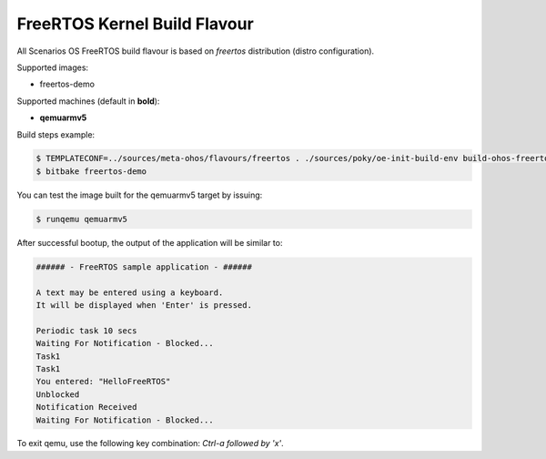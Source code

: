 .. SPDX-FileCopyrightText: Huawei Inc.
..
.. SPDX-License-Identifier: CC-BY-4.0

.. _FreeRTOS_Kernel:

FreeRTOS Kernel Build Flavour
#############################

All Scenarios OS FreeRTOS build flavour is based on *freertos* distribution (distro configuration).

Supported images:

* freertos-demo

Supported machines (default in **bold**):

* **qemuarmv5**

Build steps example:

.. code-block:: console

    $ TEMPLATECONF=../sources/meta-ohos/flavours/freertos . ./sources/poky/oe-init-build-env build-ohos-freertos
    $ bitbake freertos-demo

You can test the image built for the qemuarmv5 target by issuing:

.. code-block:: console

    $ runqemu qemuarmv5

After successful bootup, the output of the application will be similar to:

.. code-block:: console

    ###### - FreeRTOS sample application - ######
    
    A text may be entered using a keyboard.
    It will be displayed when 'Enter' is pressed.
    
    Periodic task 10 secs
    Waiting For Notification - Blocked...
    Task1
    Task1
    You entered: "HelloFreeRTOS"
    Unblocked
    Notification Received
    Waiting For Notification - Blocked...

To exit qemu, use the following key combination: *Ctrl-a followed by 'x'*.
